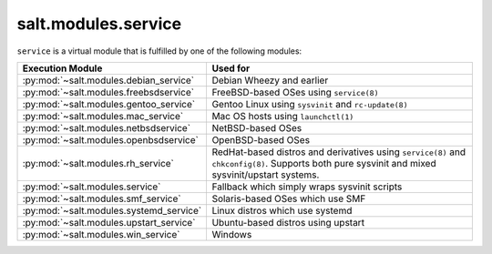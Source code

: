 .. _virtual-service:

====================
salt.modules.service
====================

.. py:module:: salt.modules.service
    :synopsis: A virtual module for service management

``service`` is a virtual module that is fulfilled by one of the following
modules:

========================================= ========================================
Execution Module                          Used for
========================================= ========================================
:py:mod:`~salt.modules.debian_service`    Debian Wheezy and earlier
:py:mod:`~salt.modules.freebsdservice`    FreeBSD-based OSes using ``service(8)``
:py:mod:`~salt.modules.gentoo_service`    Gentoo Linux using ``sysvinit`` and
                                          ``rc-update(8)``
:py:mod:`~salt.modules.mac_service`       Mac OS hosts using ``launchctl(1)``
:py:mod:`~salt.modules.netbsdservice`     NetBSD-based OSes
:py:mod:`~salt.modules.openbsdservice`    OpenBSD-based OSes
:py:mod:`~salt.modules.rh_service`        RedHat-based distros and derivatives
                                          using ``service(8)`` and
                                          ``chkconfig(8)``. Supports both pure
                                          sysvinit and mixed sysvinit/upstart
                                          systems.
:py:mod:`~salt.modules.service`           Fallback which simply wraps sysvinit
                                          scripts
:py:mod:`~salt.modules.smf_service`       Solaris-based OSes which use SMF
:py:mod:`~salt.modules.systemd_service`   Linux distros which use systemd
:py:mod:`~salt.modules.upstart_service`   Ubuntu-based distros using upstart
:py:mod:`~salt.modules.win_service`       Windows
========================================= ========================================
